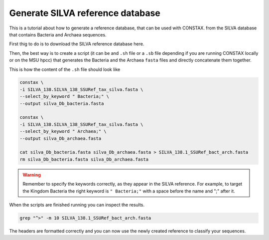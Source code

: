 Generate SILVA reference database
=================================

This is a tutorial about how to generate a reference database, that can be used with CONSTAX.
from the SILVA database that contains Bacteria and Archaea sequences.

First thig to do is to download the SILVA reference database here.

Then, the best way is to create a script (it can be and ``.sh`` file or a ``.sb`` file depending
if you are running CONSTAX locally or on the MSU hpcc) that generates the Bacteria and the Archaea
``fasta`` files and directly concatenate them together.

This is how the content of the ``.sh`` file should look like

.. image:: images/format_silva.png
   :align: center

.. code-block:: language

   constax \
   -i SILVA_138.SILVA_138_SSURef_tax_silva.fasta \
   --select_by_keyword " Bacteria;" \
   --output silva_Db_bacteria.fasta

   constax \
   -i SILVA_138.SILVA_138_SSURef_tax_silva.fasta \
   --select_by_keyword " Archaea;" \
   --output silva_Db_archaea.fasta

   cat silva_Db_bacteria.fasta silva_Db_archaea.fasta > SILVA_138.1_SSURef_bact_arch.fasta
   rm silva_Db_bacteria.fasta silva_Db_archaea.fasta


.. warning::
    Remember to specify the keywords correctly, as they appear in the SILVA reference.
    For example, to target the Kingdom Bacteria the right keyword is ``" Bacteria;"``
    with a space before the name and ";" after it.

When the scripts are finished running you can inspect the results.

.. image:: images/SILVA.png
   :align: center

.. code-block:: language

   grep "^>" -m 10 SILVA_138.1_SSURef_bact_arch.fasta

The headers are formatted correctly and you can now use the newly created reference to classify your sequences.
